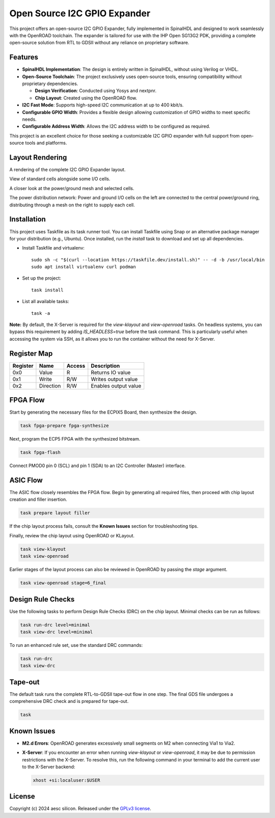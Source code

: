 Open Source I2C GPIO Expander
=============================

This project offers an open-source I2C GPIO Expander, fully implemented in SpinalHDL and designed to work seamlessly with the OpenROAD toolchain. The expander is tailored for use with the IHP Open SG13G2 PDK, providing a complete open-source solution from RTL to GDSII without any reliance on proprietary software.

Features
########

* **SpinalHDL Implementation**: The design is entirely written in SpinalHDL, without using Verilog or VHDL.
* **Open-Source Toolchain**: The project exclusively uses open-source tools, ensuring compatibility without proprietary dependencies.

  * **Design Verification**: Conducted using Yosys and nextpnr.

  * **Chip Layout**: Created using the OpenROAD flow.

* **I2C Fast Mode**: Supports high-speed I2C communication at up to 400 kbit/s.
* **Configurable GPIO Width**: Provides a flexible design allowing customization of GPIO widths to meet specific needs.
* **Configurable Address Width**: Allows the I2C address width to be configured as required.

This project is an excellent choice for those seeking a customizable I2C GPIO expander with full support from open-source tools and platforms.

Layout Rendering
#################

A rendering of the complete I2C GPIO Expander layout.

.. image:: images/chip_overview.png
  :alt: I2C GPIO Expander Chip Layout

View of standard cells alongside some I/O cells.

.. image:: images/chip_logic.png
  :alt: I2C GPIO Expander Chip Layout

A closer look at the power/ground mesh and selected cells.

.. image:: images/chip_logic_closer.png
  :alt: I2C GPIO Expander Chip Layout

The power distribution network: Power and ground I/O cells on the left are connected to the central power/ground ring, distributing through a mesh on the right to supply each cell.

.. image:: images/chip_power_network.png
  :alt: I2C GPIO Expander Chip Layout

Installation
############

This project uses Taskfile as its task runner tool. You can install Taskfile using Snap or an alternative package manager for your distribution (e.g., Ubuntu). Once installed, run the `install` task to download and set up all dependencies.

- Install Taskfile and virtualenv::

        sudo sh -c "$(curl --location https://taskfile.dev/install.sh)" -- -d -b /usr/local/bin
        sudo apt install virtualenv curl podman

- Set up the project::

        task install

- List all available tasks::

        task -a

**Note:** By default, the X-Server is required for the `view-klayout` and `view-openroad` tasks. On headless systems, you can bypass this requirement by adding `IS_HEADLESS=true` before the task command. This is particularly useful when accessing the system via SSH, as it allows you to run the container without the need for X-Server.


Register Map
############

+----------+-----------+--------+----------------------+
| Register | Name      | Access | Description          |
+==========+===========+========+======================+
| 0x0      | Value     | R      | Returns IO value     |
+----------+-----------+--------+----------------------+
| 0x1      | Write     | R/W    | Writes output value  |
+----------+-----------+--------+----------------------+
| 0x2      | Direction | R/W    | Enables output value |
+----------+-----------+--------+----------------------+

FPGA Flow
#########

Start by generating the necessary files for the ECPIX5 Board, then synthesize the design.

.. code-block:: text

    task fpga-prepare fpga-synthesize

Next, program the ECP5 FPGA with the synthesized bitstream.

.. code-block:: text

    task fpga-flash

Connect PMOD0 pin 0 (SCL) and pin 1 (SDA) to an I2C Controller (Master) interface.

ASIC Flow
#########

The ASIC flow closely resembles the FPGA flow. Begin by generating all required files, then proceed with chip layout creation and filler insertion.

.. code-block:: text

    task prepare layout filler

If the chip layout process fails, consult the **Known Issues** section for troubleshooting tips.

Finally, review the chip layout using OpenROAD or KLayout.

.. code-block:: text

    task view-klayout
    task view-openroad

Earlier stages of the layout process can also be reviewed in OpenROAD by passing the `stage` argument.

.. code-block:: text

    task view-openroad stage=6_final

Design Rule Checks
##################

Use the following tasks to perform Design Rule Checks (DRC) on the chip layout. Minimal checks can be run as follows:

.. code-block:: text

    task run-drc level=minimal
    task view-drc level=minimal

To run an enhanced rule set, use the standard DRC commands:

.. code-block:: text

    task run-drc
    task view-drc

Tape-out
########

The default task runs the complete RTL-to-GDSII tape-out flow in one step. The final GDS file undergoes a comprehensive DRC check and is prepared for tape-out.

.. code-block:: text

    task

Known Issues
############

- **M2.d Errors**: OpenROAD generates excessively small segments on M2 when connecting Via1 to Via2.
- **X-Server**: If you encounter an error when running `view-klayout` or `view-openroad`, it may be due to permission restrictions with the X-Server. To resolve this, run the following command in your terminal to add the current user to the X-Server backend:

  .. code-block:: text

     xhost +si:localuser:$USER

License
#######

Copyright (c) 2024 aesc silicon. Released under the `GPLv3 license`_.

.. _GPLv3 license: COPYING.GPLv3
